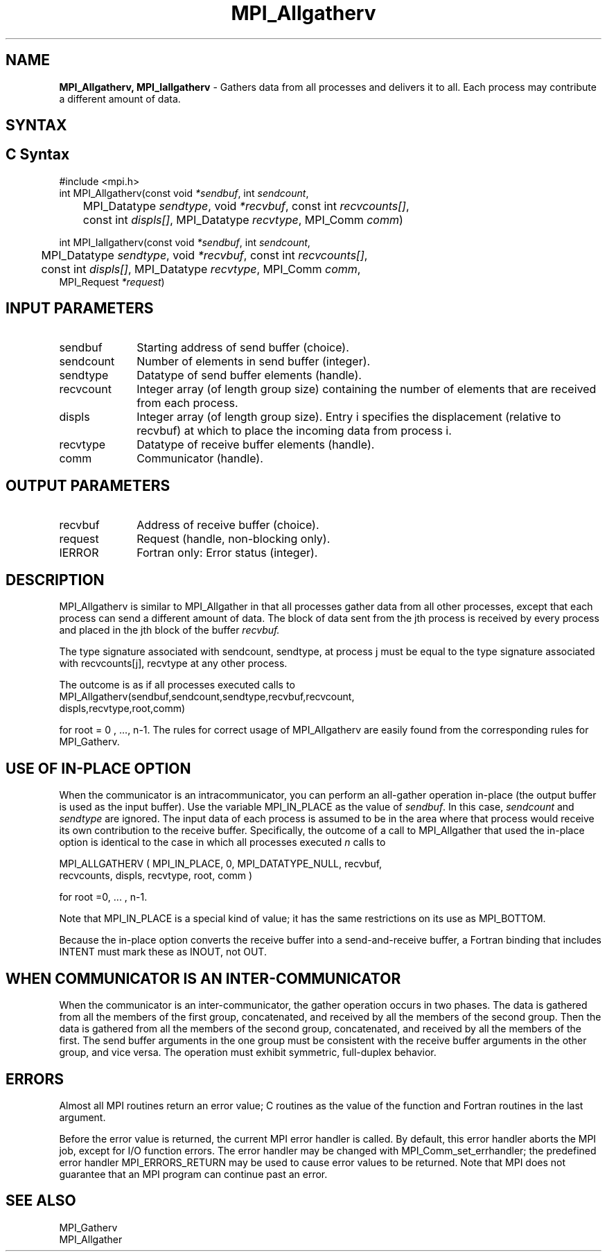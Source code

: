 .\" -*- nroff -*-
.\" Copyright 2013 Los Alamos National Security, LLC. All rights reserved.
.\" Copyright (c) 2010-2014 Cisco Systems, Inc.  All rights reserved.
.\" Copyright 2007-2008 Sun Microsystems, Inc.
.\" Copyright (c) 1996 Thinking Machines Corporation
.\" Copyright (c) 2020      Google, LLC. All rights reserved.
.\" $COPYRIGHT$
.TH MPI_Allgatherv 3 "Unreleased developer copy" "gitclone" "Open MPI"
.SH NAME
\fBMPI_Allgatherv, MPI_Iallgatherv\fP \- Gathers data from all processes and delivers it to all. Each process may contribute a different amount of data.

.SH SYNTAX
.ft R
.SH C Syntax
.nf
#include <mpi.h>
int MPI_Allgatherv(const void\fI *sendbuf\fP, int\fI sendcount\fP,
	MPI_Datatype\fI sendtype\fP, void\fI *recvbuf\fP, const int\fI recvcounts[]\fP,
	const int\fI displs[]\fP, MPI_Datatype\fI recvtype\fP, MPI_Comm\fI comm\fP)

int MPI_Iallgatherv(const void\fI *sendbuf\fP, int\fI sendcount\fP,
	MPI_Datatype\fI sendtype\fP, void\fI *recvbuf\fP, const int\fI recvcounts[]\fP,
	const int\fI displs[]\fP, MPI_Datatype\fI recvtype\fP, MPI_Comm\fI comm\fP,
        MPI_Request \fI*request\fP)

.fi
.SH INPUT PARAMETERS
.ft R
.TP 1i
sendbuf
Starting address of send buffer (choice).
.TP 1i
sendcount
Number of elements in send buffer (integer).
.TP 1i
sendtype
Datatype of send buffer elements (handle).
.TP 1i
recvcount
Integer array (of length group size) containing the number of elements that are received from each process.
.TP 1i
displs
Integer array (of length group size). Entry i specifies the displacement (relative to recvbuf) at which to place the incoming data from process i.
.TP 1i
recvtype
Datatype of receive buffer elements (handle).
.TP 1i
comm
Communicator (handle).
.sp
.SH OUTPUT PARAMETERS
.ft R
.TP 1i
recvbuf
Address of receive buffer (choice).
.TP 1i
request
Request (handle, non-blocking only).
.ft R
.TP 1i
IERROR
Fortran only: Error status (integer).

.SH DESCRIPTION
.ft R
MPI_Allgatherv is similar to MPI_Allgather in that all processes gather data from all other processes, except that each process can send a different amount of data. The block of data sent from the jth process is received by every process and placed in the jth block of the buffer
.I recvbuf.
.sp
The type signature associated with sendcount, sendtype, at process j must be equal to the type signature associated with recvcounts[j], recvtype at any other process.
.sp
The outcome is as if all processes executed calls to
.nf
MPI_Allgatherv(sendbuf,sendcount,sendtype,recvbuf,recvcount,
            displs,recvtype,root,comm)
.fi
.sp
for root = 0 , ..., n-1. The rules for correct usage of MPI_Allgatherv are easily found from the corresponding rules for MPI_Gatherv.

.SH USE OF IN-PLACE OPTION
When the communicator is an intracommunicator, you can perform an all-gather operation in-place (the output buffer is used as the input buffer).  Use the variable MPI_IN_PLACE as the value of \fIsendbuf\fR.  In this case, \fIsendcount\fR and \fIsendtype\fR are ignored.  The input data of each process is assumed to be in the area where that process would receive its own contribution to the receive buffer.  Specifically, the outcome of a call to MPI_Allgather that used the in-place option is identical to the case in which all processes executed \fIn\fR calls to
.sp
.nf
   MPI_ALLGATHERV ( MPI_IN_PLACE, 0, MPI_DATATYPE_NULL, recvbuf,
   recvcounts, displs, recvtype, root, comm )

for root =0, ... , n-1.
.fi
.sp
Note that MPI_IN_PLACE is a special kind of value; it has the same restrictions on its use as MPI_BOTTOM.
.sp
Because the in-place option converts the receive buffer into a send-and-receive buffer, a Fortran binding that includes INTENT must mark these as INOUT, not OUT.
.sp
.SH WHEN COMMUNICATOR IS AN INTER-COMMUNICATOR
.sp
When the communicator is an inter-communicator, the gather operation occurs in two phases.  The data is gathered from all the members of the first group, concatenated, and received by all the members of the second group.  Then the data is gathered from all the members of the second group, concatenated, and received by all the members of the first.  The send buffer arguments in the one group must be consistent with the receive buffer arguments in the other group, and vice versa.  The operation must exhibit symmetric, full-duplex behavior.
.sp

.SH ERRORS
Almost all MPI routines return an error value; C routines as the value of the function and Fortran routines in the last argument.
.sp
Before the error value is returned, the current MPI error handler is
called. By default, this error handler aborts the MPI job, except for I/O function errors. The error handler
may be changed with MPI_Comm_set_errhandler; the predefined error handler MPI_ERRORS_RETURN may be used to cause error values to be returned. Note that MPI does not guarantee that an MPI program can continue past an error.

.SH SEE ALSO
.ft R
.sp
MPI_Gatherv
.br
MPI_Allgather
